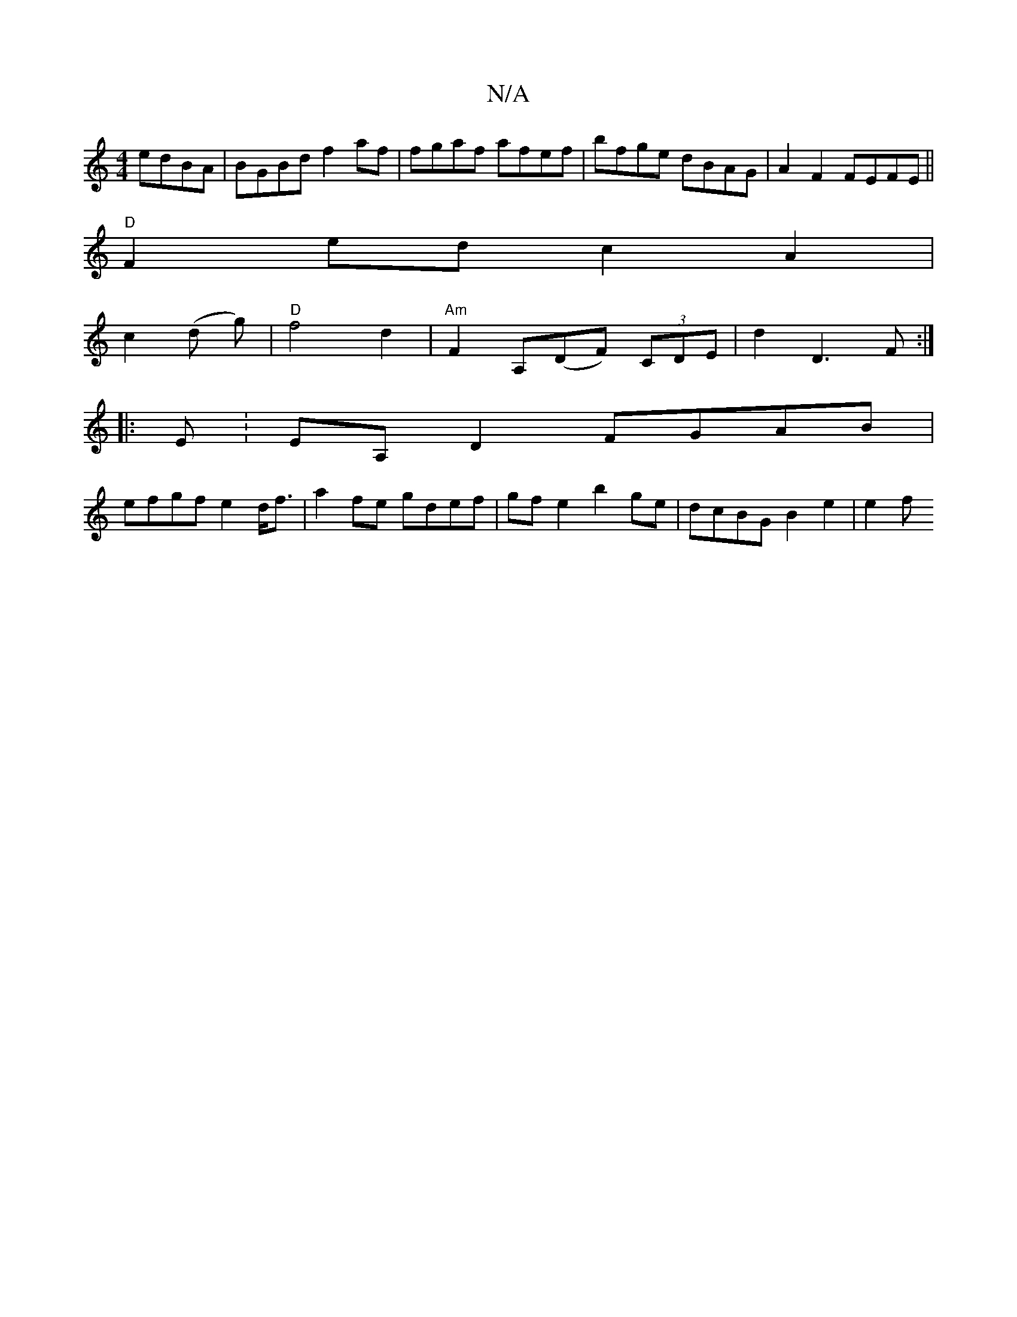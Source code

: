 X:1
T:N/A
M:4/4
R:N/A
K:Cmajor
edBA | BGBd f2 af | fgaf afef | bfge dBAG | A2 F2 FEFE ||
"D"F2 ed c2 A2|
c2 (d g) | "D"f4d2|"Am"F2 A,(DF) (3CDE | d2 D3 F:| 
|: E: EA, D2 FGAB|
efgf e2d<f|a2 fe gdef | gf e2 b2 ge | dcBG B2 e2 | e2 f